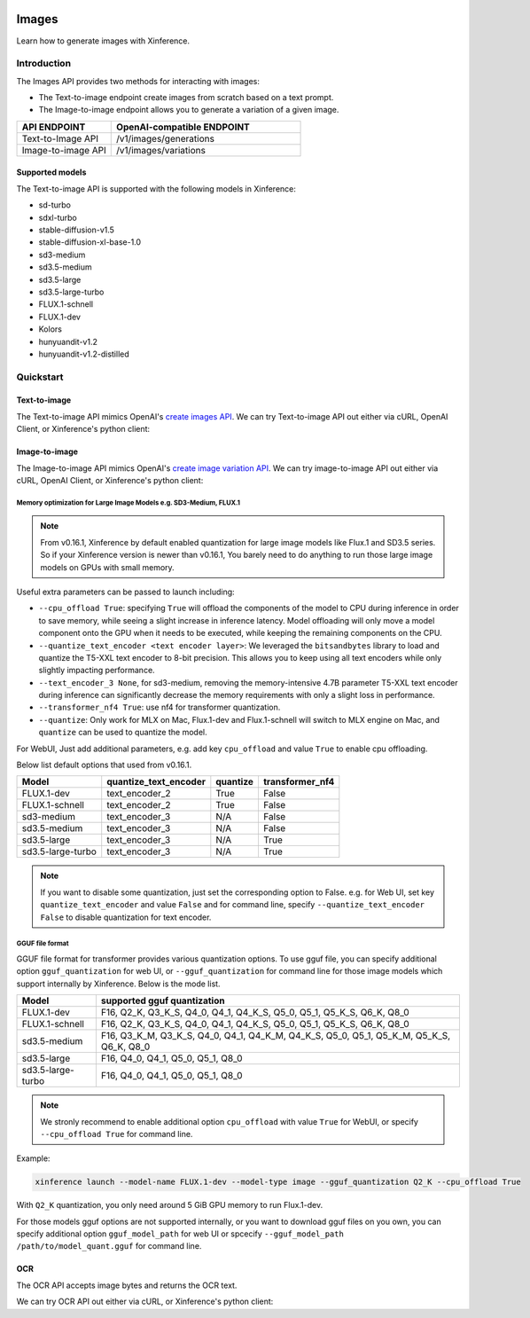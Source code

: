  .. _image:

======
Images
======

Learn how to generate images with Xinference.


Introduction
==================


The Images API provides two methods for interacting with images:


* The Text-to-image endpoint create images from scratch based on a text prompt.
* The Image-to-image endpoint allows you to generate a variation of a given image.


.. list-table:: 
   :widths: 25  50
   :header-rows: 1

   * - API ENDPOINT
     - OpenAI-compatible ENDPOINT

   * - Text-to-Image API
     - /v1/images/generations

   * - Image-to-image API
     - /v1/images/variations

Supported models
-------------------

The Text-to-image API is supported with the following models in Xinference:

* sd-turbo
* sdxl-turbo
* stable-diffusion-v1.5
* stable-diffusion-xl-base-1.0
* sd3-medium
* sd3.5-medium
* sd3.5-large
* sd3.5-large-turbo
* FLUX.1-schnell
* FLUX.1-dev
* Kolors
* hunyuandit-v1.2
* hunyuandit-v1.2-distilled


Quickstart
===================

Text-to-image
--------------------

The Text-to-image API mimics OpenAI's `create images API <https://platform.openai.com/docs/api-reference/images/create>`_.
We can try Text-to-image API out either via cURL, OpenAI Client, or Xinference's python client:

.. tabs::

  .. code-tab:: bash cURL

    curl -X 'POST' \
      'http://<XINFERENCE_HOST>:<XINFERENCE_PORT>/v1/images/generations' \
      -H 'accept: application/json' \
      -H 'Content-Type: application/json' \
      -d '{
        "model": "<MODEL_UID>",
        "prompt": "an apple",
      }'


  .. code-tab:: python OpenAI Python Client

    import openai

    client = openai.Client(
        api_key="cannot be empty", 
        base_url="http://<XINFERENCE_HOST>:<XINFERENCE_PORT>/v1"
    )
    client.images.generate(
        model=<MODEL_UID>, 
        prompt="an apple"
    )

  .. code-tab:: python Xinference Python Client

    from xinference.client import Client

    client = Client("http://<XINFERENCE_HOST>:<XINFERENCE_PORT>")

    model = client.get_model("<MODEL_UID>")
    input_text = "an apple"
    model.text_to_image(input_text)


  .. code-tab:: json output

    {
      "created": 1697536913,
      "data": [
        {
          "url": "/home/admin/.xinference/image/605d2f545ac74142b8031455af31ee33.jpg",
          "b64_json": null
        }
      ]
    }

Image-to-image
--------------------

The Image-to-image API mimics OpenAI's `create image variation API <https://platform.openai.com/docs/api-reference/images/createVariation>`_.
We can try image-to-image API out either via cURL, OpenAI Client, or Xinference's python client:

.. tabs::

  .. code-tab:: bash cURL

    curl -X 'POST' \
      'http://<XINFERENCE_HOST>:<XINFERENCE_PORT>/v1/images/variations' \
      -F model=<MODEL_UID> \
      -F image=@xxx.jpg \
      -F prompt="an apple"


  .. code-tab:: python OpenAI Python Client

    import openai

    client = openai.Client(
        api_key="cannot be empty",
        base_url="http://<XINFERENCE_HOST>:<XINFERENCE_PORT>/v1"
    )
    client.images.create_variation(
        model=<MODEL_UID>,
        image=open("image_edit_original.png", "rb"),
        prompt="an apple"
    )

  .. code-tab:: python Xinference Python Client

    from xinference.client import Client

    client = Client("http://<XINFERENCE_HOST>:<XINFERENCE_PORT>")

    model = client.get_model("<MODEL_UID>")
    input_text = "an apple"
    with open("xxx.jpg", "rb") as f:
        model.image_to_image(f.read(), input_text)


  .. code-tab:: json output

    {
      "created": 1697536913,
      "data": [
        {
          "url": "/home/admin/.xinference/image/605d2f545ac74142b8031455af31ee33.jpg",
          "b64_json": null
        }
      ]
    }

Memory optimization for Large Image Models e.g. SD3-Medium, FLUX.1
~~~~~~~~~~~~~~~~~~~~~~~~~~~~~~~~~~~~~~~~~~~~~~~~~~~~~~~~~~~~~~~~~~

.. note::

    From v0.16.1, Xinference by default enabled quantization for
    large image models like Flux.1 and SD3.5 series.
    So if your Xinference version is newer than v0.16.1,
    You barely need to do anything to run those large image models on GPUs with small memory.

Useful extra parameters can be passed to launch including:

* ``--cpu_offload True``: specifying ``True`` will offload the components of the model to CPU during
  inference in order to save memory, while seeing a slight increase in inference latency.
  Model offloading will only move a model component onto the GPU when it needs to be executed,
  while keeping the remaining components on the CPU.
* ``--quantize_text_encoder <text encoder layer>``: We leveraged the ``bitsandbytes`` library
  to load and quantize the T5-XXL text encoder to 8-bit precision.
  This allows you to keep using all text encoders while only slightly impacting performance.
* ``--text_encoder_3 None``, for sd3-medium, removing the memory-intensive 4.7B parameter
  T5-XXL text encoder during inference can significantly decrease the memory requirements
  with only a slight loss in performance.
* ``--transformer_nf4 True``: use nf4 for transformer quantization.
* ``--quantize``: Only work for MLX on Mac, Flux.1-dev and Flux.1-schnell will switch to
  MLX engine on Mac, and ``quantize`` can be used to quantize the model.

For WebUI, Just add additional parameters, e.g. add key ``cpu_offload`` and value ``True``
to enable cpu offloading.

Below list default options that used from v0.16.1.

+-------------------+-----------------------+----------------------+------------------+
| Model             | quantize_text_encoder | quantize             | transformer_nf4  |
+===================+=======================+======================+==================+
| FLUX.1-dev        | text_encoder_2        | True                 | False            |
+-------------------+-----------------------+----------------------+------------------+
| FLUX.1-schnell    | text_encoder_2        | True                 | False            |
+-------------------+-----------------------+----------------------+------------------+
| sd3-medium        | text_encoder_3        | N/A                  | False            |
+-------------------+-----------------------+----------------------+------------------+
| sd3.5-medium      | text_encoder_3        | N/A                  | False            |
+-------------------+-----------------------+----------------------+------------------+
| sd3.5-large       | text_encoder_3        | N/A                  | True             |
+-------------------+-----------------------+----------------------+------------------+
| sd3.5-large-turbo | text_encoder_3        | N/A                  | True             |
+-------------------+-----------------------+----------------------+------------------+

.. note::

    If you want to disable some quantization, just set the corresponding option to False.
    e.g. for Web UI, set key ``quantize_text_encoder`` and value ``False``
    and for command line, specify ``--quantize_text_encoder False`` to disable quantization
    for text encoder.

GGUF file format
~~~~~~~~~~~~~~~~

GGUF file format for transformer provides various quantization options.
To use gguf file, you can specify additional option ``gguf_quantization`` for web UI,
or ``--gguf_quantization`` for command line for those image models which support
internally by Xinference. Below is the mode list.

+-------------------+------------------------------------------------------------------------------------------+
| Model             | supported gguf quantization                                                              |
+===================+==============================================+===========================================+
| FLUX.1-dev        | F16, Q2_K, Q3_K_S, Q4_0, Q4_1, Q4_K_S, Q5_0, Q5_1, Q5_K_S, Q6_K, Q8_0                    |
+-------------------+------------------------------------------------------------------------------------------+
| FLUX.1-schnell    | F16, Q2_K, Q3_K_S, Q4_0, Q4_1, Q4_K_S, Q5_0, Q5_1, Q5_K_S, Q6_K, Q8_0                    |
+-------------------+------------------------------------------------------------------------------------------+
| sd3.5-medium      | F16, Q3_K_M, Q3_K_S, Q4_0, Q4_1, Q4_K_M, Q4_K_S, Q5_0, Q5_1, Q5_K_M, Q5_K_S, Q6_K, Q8_0  |
+-------------------+------------------------------------------------------------------------------------------+
| sd3.5-large       | F16, Q4_0, Q4_1, Q5_0, Q5_1, Q8_0                                                        |
+-------------------+------------------------------------------------------------------------------------------+
| sd3.5-large-turbo | F16, Q4_0, Q4_1, Q5_0, Q5_1, Q8_0                                                        |
+-------------------+------------------------------------------------------------------------------------------+

.. note::

    We stronly recommend to enable additional option ``cpu_offload`` with value ``True`` for WebUI,
    or specify ``--cpu_offload True`` for command line.

Example:

.. code-block::

    xinference launch --model-name FLUX.1-dev --model-type image --gguf_quantization Q2_K --cpu_offload True

With ``Q2_K`` quantization, you only need around 5 GiB GPU memory to run Flux.1-dev.

For those models gguf options are not supported internally, or you want to download gguf files on you own,
you can specify additional option ``gguf_model_path`` for web UI or spcecify
``--gguf_model_path /path/to/model_quant.gguf`` for command line.


OCR
--------------------

The OCR API accepts image bytes and returns the OCR text.

We can try OCR API out either via cURL, or Xinference's python client:

.. tabs::

  .. code-tab:: bash cURL

    curl -X 'POST' \
      'http://<XINFERENCE_HOST>:<XINFERENCE_PORT>/v1/images/ocr' \
      -F model=<MODEL_UID> \
      -F image=@xxx.jpg


  .. code-tab:: python Xinference Python Client

    from xinference.client import Client

    client = Client("http://<XINFERENCE_HOST>:<XINFERENCE_PORT>")

    model = client.get_model("<MODEL_UID>")
    with open("xxx.jpg", "rb") as f:
        model.ocr(f.read())


  .. code-tab:: text output

    <OCR result string>
